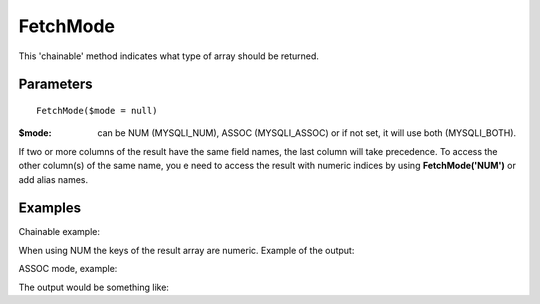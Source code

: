 FetchMode
=========

This 'chainable' method indicates what type of array should be returned.


Parameters
..........

::

   FetchMode($mode = null)

:$mode: can be NUM (MYSQLI_NUM), ASSOC (MYSQLI_ASSOC) or if not set, it will use both (MYSQLI_BOTH).

If two or more columns of the result have the same field names, the last column
will take precedence. To access the other column(s) of the same name, you e
need to access the result with numeric indices by using **FetchMode('NUM')** or add
alias names.

Examples
........

.. code-block:: php
   :linenos:
   :emphasize-lines: 13

   <?php

   require_once 'dalmp.php';

   $user = getenv('MYSQL_USER') ?: 'root';
   $password = getenv('MYSQL_PASS') ?: '';

   $DSN = "utf8://$user:$password".'@127.0.0.1/test';

   $db = new DALMP\Database($DSN);

   $db->FetchMode('NUM');

   $rs = $db->PGetAll('SELECT * FROM Country WHERE Region = ?', 'Caribbean');


Chainable example:


.. code-block:: php
   :linenos:
   :emphasize-lines: 13

   <?php

   require_once 'dalmp.php';

   $user = getenv('MYSQL_USER') ?: 'root';
   $password = getenv('MYSQL_PASS') ?: '';

   $DSN = "utf8://$user:$password".'@127.0.0.1/test';

   $db = new DALMP\Database($DSN);

   $db->FetchMode('NUM')->PGetAll('SELECT * FROM Country WHERE Region = ?', 'Caribbean');

When using NUM the keys of the result array are numeric. Example of the output:

.. code-block:: rest
   :linenos:

   // output of print($rs);
   Array
   (
       [0] => Array
           (
               [0] => ABW
               [1] => Aruba
               [2] => North America
               [3] => Caribbean
               [4] => 193
               [5] =>
               [6] => 103000
               [7] => 78.400001525879
               [8] => 828
               [9] => 793
               [10] => Aruba
               [11] => Nonmetropolitan Territory of The Netherlands
               [12] => Beatrix
               [13] => 129
               [14] => AW
           )

       [1] => Array
           (
               [0] => AIA
               [1] => Anguilla
               [2] => North America
               [3] => Caribbean
               [4] => 96
               [5] =>
               [6] => 8000
               [7] => 76.099998474121
               [8] => 63.200000762939
               [9] =>
               [10] => Anguilla
               [11] => Dependent Territory of the UK
               [12] => Elisabeth II
               [13] => 62
               [14] => AI
           )
       ...


ASSOC mode, example:

.. code-block:: php
   :linenos:

   <?php

   $rs = $db->FetchMode('ASSOC')->PGetAll('SELECT * FROM Country WHERE Region = ?', 'Caribbean');

The output would be something like:

.. code-block:: rest
   :linenos:

   // output of print($rs);
   Array
   (
       [0] => Array
           (
               [Code] => ABW
               [Name] => Aruba
               [Continent] => North America
               [Region] => Caribbean
               [SurfaceArea] => 193
               [IndepYear] =>
               [Population] => 103000
               [LifeExpectancy] => 78.400001525879
               [GNP] => 828
               [GNPOld] => 793
               [LocalName] => Aruba
               [GovernmentForm] => Nonmetropolitan Territory of The Netherlands
               [HeadOfState] => Beatrix
               [Capital] => 129
               [Code2] => AW
           )

       [1] => Array
           (
               [Code] => AIA
               [Name] => Anguilla
               [Continent] => North America
               [Region] => Caribbean
               [SurfaceArea] => 96
               [IndepYear] =>
               [Population] => 8000
               [LifeExpectancy] => 76.099998474121
               [GNP] => 63.200000762939
               [GNPOld] =>
               [LocalName] => Anguilla
               [GovernmentForm] => Dependent Territory of the UK
               [HeadOfState] => Elisabeth II
               [Capital] => 62
               [Code2] => AI
           )
   ...